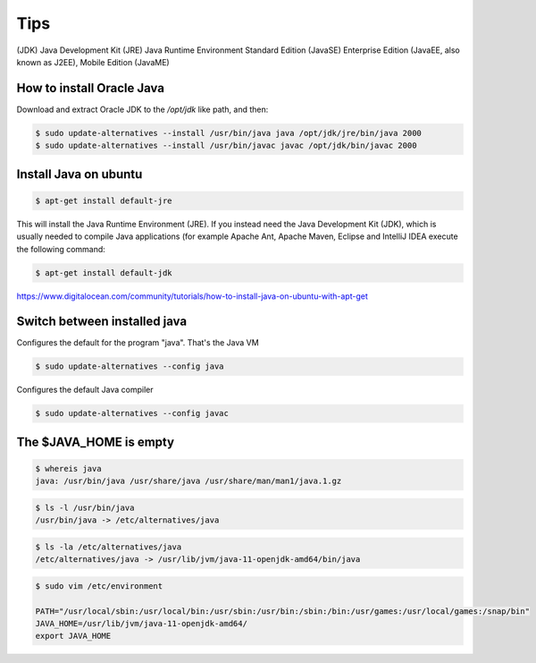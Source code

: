 Tips
====

(JDK) Java Development Kit
(JRE)  Java Runtime Environment
Standard Edition (JavaSE)
Enterprise Edition (JavaEE, also known as J2EE),
Mobile Edition (JavaME)


How to install Oracle Java
--------------------------

Download and extract Oracle JDK to the `/opt/jdk` like path, and then:

.. code-block:: bash


    $ sudo update-alternatives --install /usr/bin/java java /opt/jdk/jre/bin/java 2000
    $ sudo update-alternatives --install /usr/bin/javac javac /opt/jdk/bin/javac 2000


Install Java on ubuntu
----------------------

.. code-block:: bash

    $ apt-get install default-jre

This will install the Java Runtime Environment (JRE).
If you instead need the Java Development Kit (JDK),
which is usually needed to compile Java applications (for example Apache Ant,
Apache Maven, Eclipse and IntelliJ IDEA execute the following command:

.. code-block:: bash

    $ apt-get install default-jdk


https://www.digitalocean.com/community/tutorials/how-to-install-java-on-ubuntu-with-apt-get


Switch between installed java
-----------------------------

Configures the default for the program "java". That's the Java VM

.. code-block:: bash


    $ sudo update-alternatives --config java

Configures the default Java compiler

.. code-block:: bash


    $ sudo update-alternatives --config javac



The $JAVA_HOME is empty
-----------------------

.. code-block:: bash

    $ whereis java
    java: /usr/bin/java /usr/share/java /usr/share/man/man1/java.1.gz


.. code-block:: bash

    $ ls -l /usr/bin/java
    /usr/bin/java -> /etc/alternatives/java

.. code-block:: bash

    $ ls -la /etc/alternatives/java
    /etc/alternatives/java -> /usr/lib/jvm/java-11-openjdk-amd64/bin/java

.. code-block:: bash

    $ sudo vim /etc/environment

    PATH="/usr/local/sbin:/usr/local/bin:/usr/sbin:/usr/bin:/sbin:/bin:/usr/games:/usr/local/games:/snap/bin"
    JAVA_HOME=/usr/lib/jvm/java-11-openjdk-amd64/
    export JAVA_HOME
